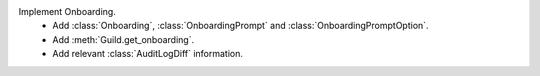 Implement Onboarding.
    - Add :class:`Onboarding`, :class:`OnboardingPrompt` and :class:`OnboardingPromptOption`.
    - Add :meth:`Guild.get_onboarding`.
    - Add relevant :class:`AuditLogDiff` information.
